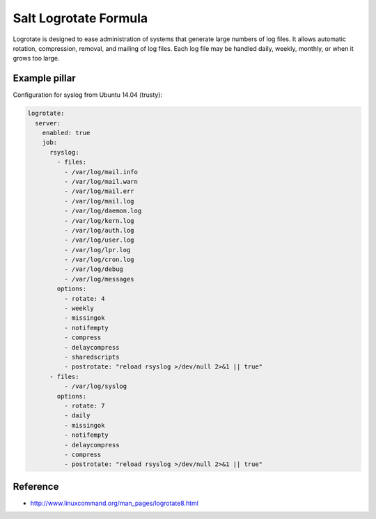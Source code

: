 ======================
Salt Logrotate Formula
======================

Logrotate is designed to ease administration of systems that generate
large numbers of log files. It allows automatic rotation, compression,
removal, and mailing of log files. Each log file may be handled daily,
weekly, monthly, or when it grows too large.

Example pillar
==============

Configuration for syslog from Ubuntu 14.04 (trusty):

.. code-block:: yaml

    logrotate:
      server:
        enabled: true
        job:
          rsyslog:
            - files:
              - /var/log/mail.info
              - /var/log/mail.warn
              - /var/log/mail.err
              - /var/log/mail.log
              - /var/log/daemon.log
              - /var/log/kern.log
              - /var/log/auth.log
              - /var/log/user.log
              - /var/log/lpr.log
              - /var/log/cron.log
              - /var/log/debug
              - /var/log/messages
            options:
              - rotate: 4
              - weekly
              - missingok
              - notifempty
              - compress
              - delaycompress
              - sharedscripts
              - postrotate: "reload rsyslog >/dev/null 2>&1 || true"
          - files:
              - /var/log/syslog
            options:
              - rotate: 7
              - daily
              - missingok
              - notifempty
              - delaycompress
              - compress
              - postrotate: "reload rsyslog >/dev/null 2>&1 || true"

Reference
=========

- http://www.linuxcommand.org/man_pages/logrotate8.html
